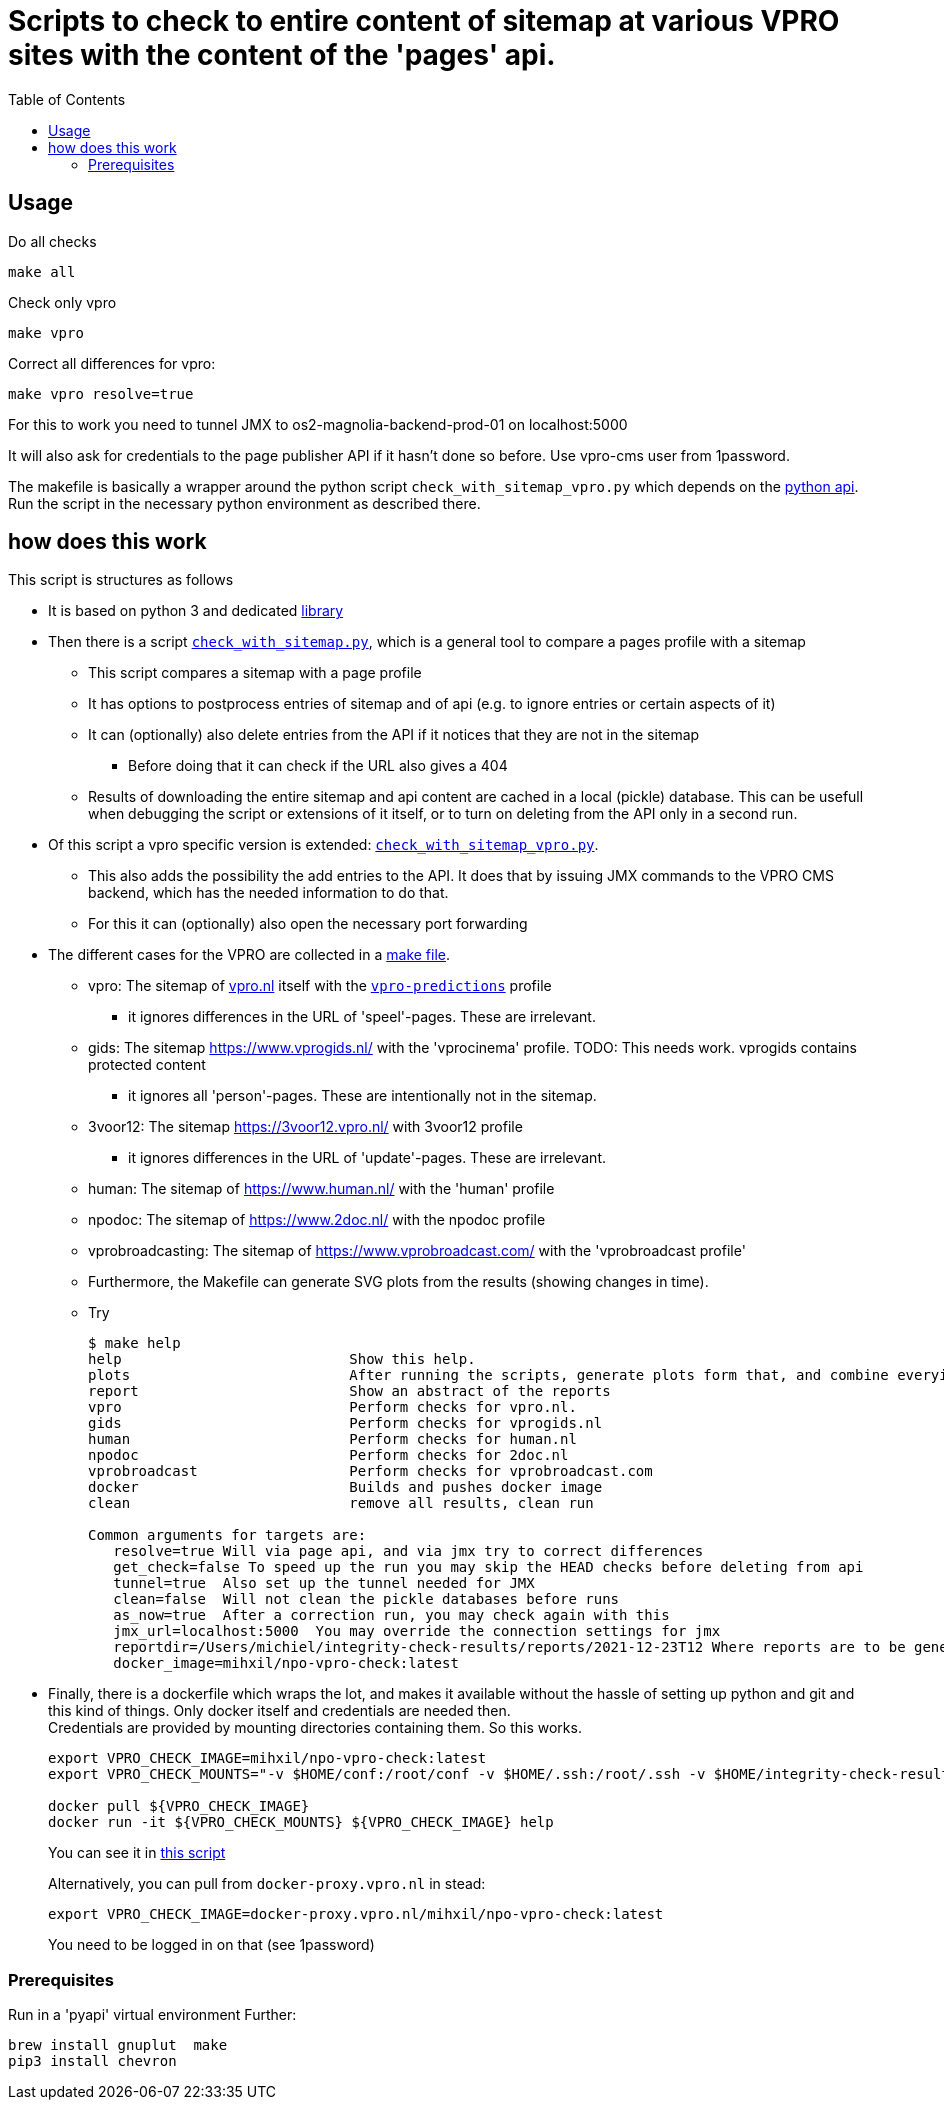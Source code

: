 = Scripts to check to entire content of sitemap at various VPRO sites with the content of the 'pages' api.
:toc:

== Usage

Do all checks

[source,bash]
----
make all
----

Check only vpro
[source,bash]
----
make vpro
----

Correct all differences for vpro:
[source,bash]
----
make vpro resolve=true
----
For this to work you need to tunnel JMX to os2-magnolia-backend-prod-01 on localhost:5000

It will also ask for credentials to the page publisher API if it hasn't done so before. Use vpro-cms user from 1password.

The makefile is basically a wrapper around the python script `check_with_sitemap_vpro.py` which depends on the
link:https://github.com/npo-poms/pyapi[python api]. Run the script in the necessary python environment as described there.

== how does this work

This script is structures as follows

* It is based on python 3 and dedicated link:https://github.com/npo-poms/pyapi[library]
* Then there is a script `link:../check_with_sitemap.py[check_with_sitemap.py]`, which is a general tool to compare a pages profile with a sitemap

  ** This script compares a sitemap with a page profile
  ** It has options to postprocess entries of sitemap and of api (e.g. to ignore entries or certain aspects of it)
  ** It can (optionally) also delete entries from the API if it notices that they are not in the sitemap
  *** Before doing that it can check if the URL also gives a 404
  ** Results of downloading the entire sitemap and api content are cached in a local (pickle) database. This can be usefull when debugging the script or extensions of it itself, or to turn on deleting from the API only in a second run.

* Of this script a vpro specific version is extended: `link:./check_with_sitemap_vpro.py[check_with_sitemap_vpro.py]`.
  ** This also adds the possibility the add entries to the API. It does that by issuing JMX commands to the VPRO CMS backend, which has the needed information to do that.
  ** For this it can (optionally) also open the necessary port forwarding

* The different cases for the VPRO are collected in a link:Makefile[make file].
  ** vpro: The sitemap of link:https://www.vpro.nl/sitemap.xml[vpro.nl] itself with the `link:https://rs.poms.omroep.nl/v1/api/profiles/vpro-predictions[vpro-predictions]` profile
    *** it ignores differences in the URL of 'speel'-pages. These are irrelevant.
  ** gids: The sitemap https://www.vprogids.nl/ with the 'vprocinema' profile. TODO: This needs work. vprogids contains protected content
    *** it ignores all 'person'-pages. These are intentionally not in the sitemap.
  ** 3voor12: The sitemap https://3voor12.vpro.nl/ with 3voor12 profile
    *** it ignores differences in the URL of 'update'-pages. These are irrelevant.
  ** human: The sitemap of https://www.human.nl/ with the 'human' profile
  ** npodoc: The sitemap of https://www.2doc.nl/ with the npodoc profile
  ** vprobroadcasting: The sitemap of https://www.vprobroadcast.com/ with the 'vprobroadcast profile'
  ** Furthermore, the Makefile can generate SVG plots from the results (showing changes in time).
  ** Try
+
[source]
----
$ make help
help                           Show this help.
plots                          After running the scripts, generate plots form that, and combine everying in one plot too.
report                         Show an abstract of the reports
vpro                           Perform checks for vpro.nl.
gids                           Perform checks for vprogids.nl
human                          Perform checks for human.nl
npodoc                         Perform checks for 2doc.nl
vprobroadcast                  Perform checks for vprobroadcast.com
docker                         Builds and pushes docker image
clean                          remove all results, clean run

Common arguments for targets are:
   resolve=true Will via page api, and via jmx try to correct differences
   get_check=false To speed up the run you may skip the HEAD checks before deleting from api
   tunnel=true  Also set up the tunnel needed for JMX
   clean=false  Will not clean the pickle databases before runs
   as_now=true  After a correction run, you may check again with this
   jmx_url=localhost:5000  You may override the connection settings for jmx
   reportdir=/Users/michiel/integrity-check-results/reports/2021-12-23T12 Where reports are to be generated
   docker_image=mihxil/npo-vpro-check:latest
----

* Finally, there is a dockerfile which wraps the lot, and makes it available without the hassle of setting up python and git and this kind of things. Only docker itself and credentials are needed then.
 +
Credentials are provided by mounting directories containing them. So this works.
+
[source]
----
export VPRO_CHECK_IMAGE=mihxil/npo-vpro-check:latest
export VPRO_CHECK_MOUNTS="-v $HOME/conf:/root/conf -v $HOME/.ssh:/root/.ssh -v $HOME/integrity-check-results:/root/integrity-check-results"

docker pull ${VPRO_CHECK_IMAGE}
docker run -it ${VPRO_CHECK_MOUNTS} ${VPRO_CHECK_IMAGE} help
----
You can see it in link:run-in-docker.sh[this script]
+
Alternatively, you can pull from `docker-proxy.vpro.nl` in stead:
+
[source]
----
export VPRO_CHECK_IMAGE=docker-proxy.vpro.nl/mihxil/npo-vpro-check:latest
----
You need to be logged in on that (see 1password)


===  Prerequisites

Run in a 'pyapi' virtual environment
Further:

[source, bash]
----
brew install gnuplut  make
pip3 install chevron
----
